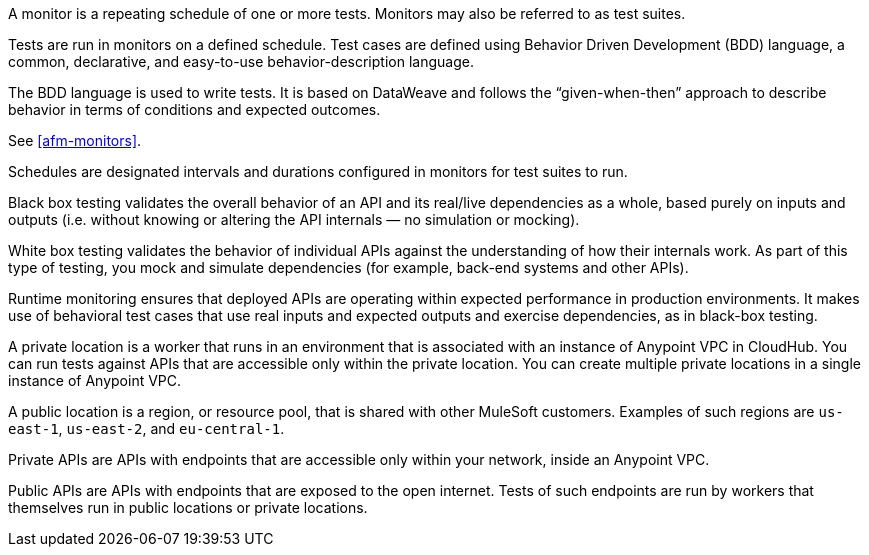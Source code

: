 // Reused in index.adoc and specific feature topics

// tag::afm-monitors[]

A monitor is a repeating schedule of one or more tests. Monitors may also be referred to as test suites. 

// end::afm-monitors[]

// tag::afm-tests[]

Tests are run in monitors on a defined schedule. Test cases are defined using Behavior Driven Development (BDD) language, a common, declarative, and easy-to-use behavior-description language. 

// end::afm-tests[]

// tag::afm-bdd[]

The BDD language is used to write tests. It is based on DataWeave and follows the “given-when-then” approach to describe behavior in terms of conditions and expected outcomes.

// end::afm-bdd[]

// tag::afm-test-suites[]

See <<afm-monitors>>. 

// end::afm-test-suites[]

// tag::afm-schedules[]

Schedules are designated intervals and durations configured in monitors for test suites to run.

// end::afm-schedules[]

// tag::afm-bb-testing[]

Black box testing validates the overall behavior of an API and its real/live dependencies as a whole, based purely on inputs and outputs (i.e. without knowing or altering the API internals &mdash; no simulation or mocking).

// end::afm-bb-testing[]

// tag::afm-wb-testing[]

White box testing validates the behavior of individual APIs against the understanding of how their internals work. As part of this type of testing, you mock and simulate dependencies (for example, back-end systems and other APIs).

// end::afm-wb-testing[]

// tag::afm-runtime-monitoring[]

Runtime monitoring ensures that deployed APIs are operating within expected performance in production environments. It makes use of behavioral test cases that use real inputs and expected outputs and exercise dependencies, as in black-box testing.

// end::afm-runtime-monitoring[]

// tag::afm-private-locations[]

A private location is a worker that runs in an environment that is associated with an instance of Anypoint VPC in CloudHub. You can run tests against APIs that are accessible only within the private location. You can create multiple private locations in a single instance of Anypoint VPC.

// end::afm-private-locations[]

// tag::afm-public-locations[]

A public location is a region, or resource pool, that is shared with other MuleSoft customers. Examples of such regions are `us-east-1`, `us-east-2`, and `eu-central-1`.

// end::afm-public-locations[]

// tag::afm-private-apis[]

Private APIs are APIs with endpoints that are accessible only within your network, inside an Anypoint VPC.

// end::afm-private-apis[]

// tag::afm-public-apis[]

Public APIs are APIs with endpoints that are exposed to the open internet. Tests of such endpoints are run by workers that themselves run in public locations or private locations.

// end::afm-public-apis[]